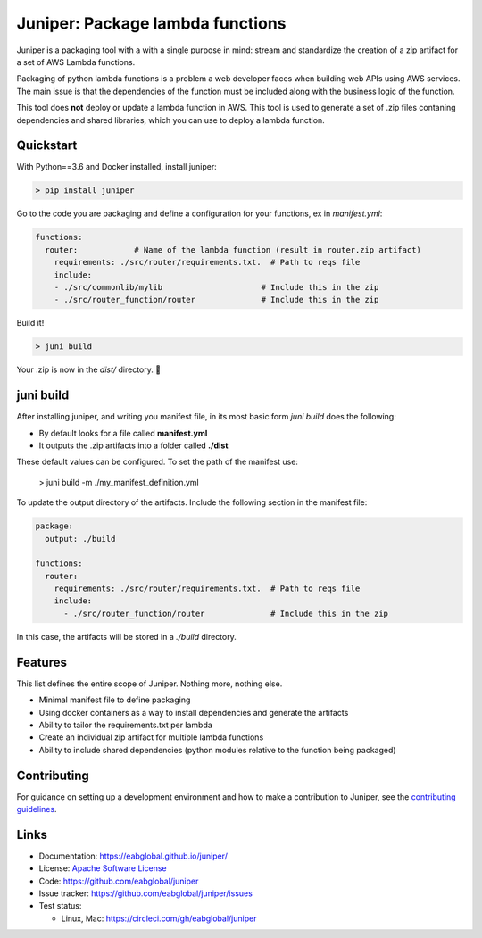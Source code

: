 Juniper: Package lambda functions
=================================

Juniper is a packaging tool with a with a single purpose in mind: stream and standardize
the creation of a zip artifact for a set of AWS Lambda functions.

Packaging of python lambda functions is a problem a web developer faces when
building web APIs using AWS services. The main issue is that the dependencies
of the function must be included along with the business logic of the function.

This tool does **not** deploy or update a lambda function in AWS. This
tool is used to generate a set of .zip files contaning dependencies and
shared libraries, which you can use to deploy a lambda function.

Quickstart
**********

With Python==3.6 and Docker installed, install juniper:

.. code-block:: text

    > pip install juniper

Go to the code you are packaging and define a configuration for your
functions, ex in `manifest.yml`:

.. code-block:: yaml

    functions:
      router:            # Name of the lambda function (result in router.zip artifact)
        requirements: ./src/router/requirements.txt.  # Path to reqs file
        include:
        - ./src/commonlib/mylib                     # Include this in the zip
        - ./src/router_function/router              # Include this in the zip

Build it!

.. code-block:: text

    > juni build

Your .zip is now in the `dist/` directory.  🎉

juni build
**********

After installing juniper, and writing you manifest file, in its most basic form
`juni build` does the following:

* By default looks for a file called **manifest.yml**
* It outputs the .zip artifacts into a folder called **./dist**

These default values can be configured. To set the path of the manifest use:

    > juni build -m ./my_manifest_definition.yml

To update the output directory of the artifacts. Include the following section
in the manifest file:

.. code-block:: yaml

    package:
      output: ./build

    functions:
      router:
        requirements: ./src/router/requirements.txt.  # Path to reqs file
        include:
          - ./src/router_function/router              # Include this in the zip

In this case, the artifacts will be stored in a `./build` directory.

Features
********

This list defines the entire scope of Juniper. Nothing more, nothing else.

* Minimal manifest file to define packaging
* Using docker containers as a way to install dependencies and generate the artifacts
* Ability to tailor the requirements.txt per lambda
* Create an individual zip artifact for multiple lambda functions
* Ability to include shared dependencies (python modules relative to the function
  being packaged)

Contributing
************

For guidance on setting up a development environment and how to make a
contribution to Juniper, see the `contributing guidelines`_.

.. _contributing guidelines: https://github.com/eabglobal/juniper/blob/master/CONTRIBUTING.rst

Links
*****

* Documentation: https://eabglobal.github.io/juniper/
* License: `Apache Software License`_

* Code: https://github.com/eabglobal/juniper
* Issue tracker: https://github.com/eabglobal/juniper/issues
* Test status:

  * Linux, Mac: https://circleci.com/gh/eabglobal/juniper

.. _Apache Software License: https://github.com/eabglobal/juniper/blob/master/LICENSE
